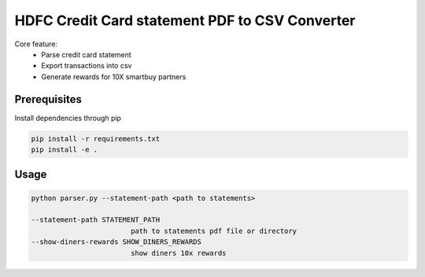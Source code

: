 ===============================================
HDFC Credit Card statement PDF to CSV Converter
===============================================

Core feature:
  * Parse credit card statement
  * Export transactions into csv
  * Generate rewards for 10X smartbuy partners


Prerequisites
~~~~~~~~~~~~~
Install dependencies through pip

.. code-block:: bash

    pip install -r requirements.txt
    pip install -e . 


Usage
~~~~~
.. code-block:: bash

    python parser.py --statement-path <path to statements>

    --statement-path STATEMENT_PATH
                            path to statements pdf file or directory
    --show-diners-rewards SHOW_DINERS_REWARDS
                            show diners 10x rewards